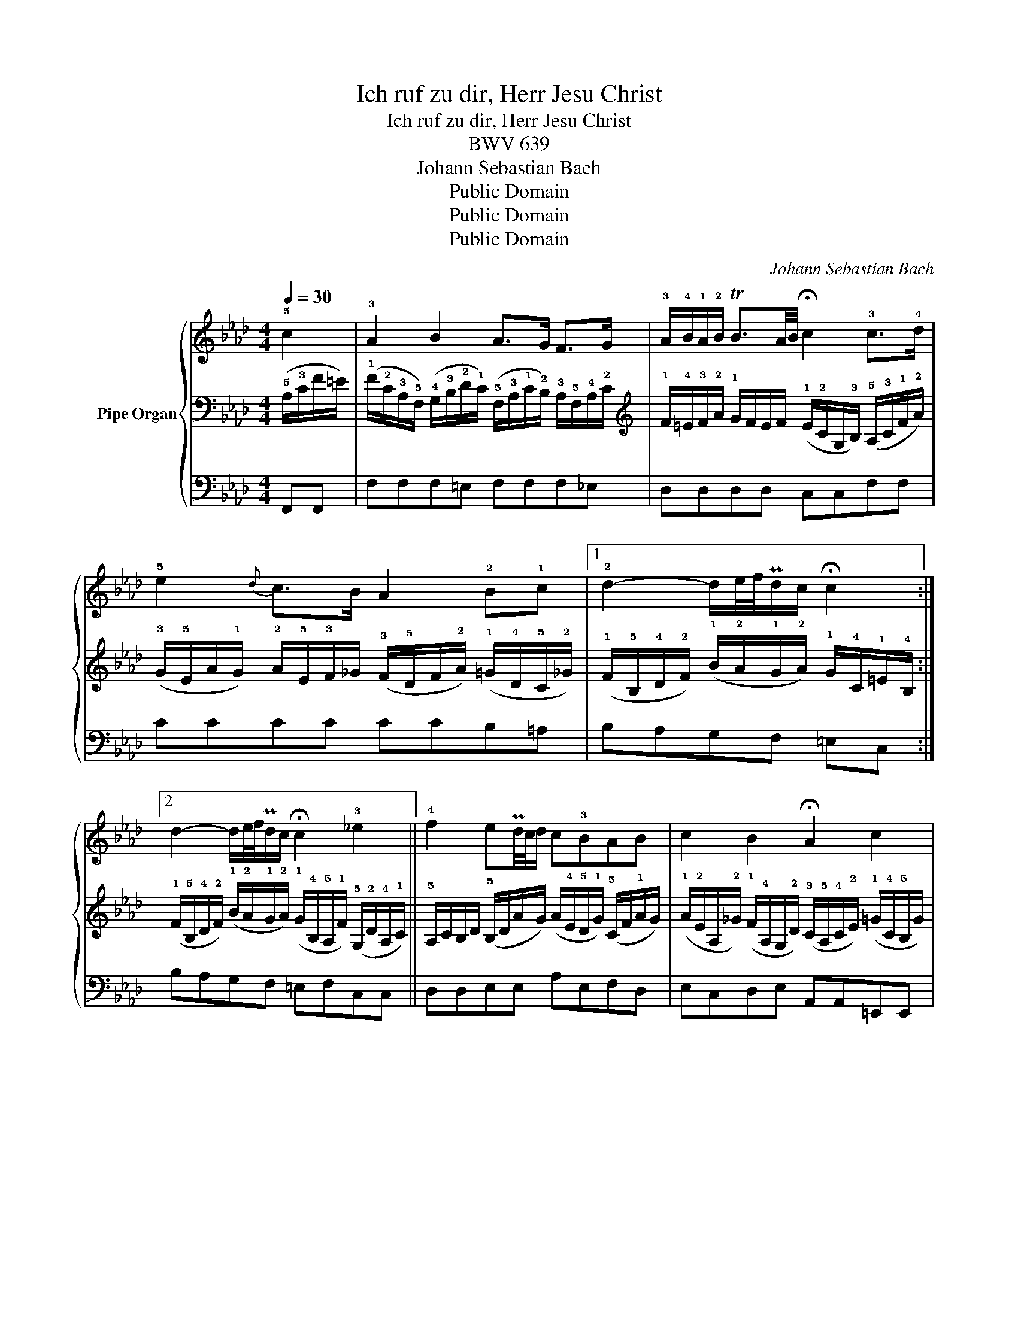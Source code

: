 X:1
T:Ich ruf zu dir, Herr Jesu Christ
T:Ich ruf zu dir, Herr Jesu Christ
T:BWV 639
T:Johann Sebastian Bach
T:Public Domain
T:Public Domain
T:Public Domain
C:Johann Sebastian Bach
Z:Public Domain
%%score { 1 | 2 | 3 }
L:1/8
Q:1/4=30
M:4/4
K:Ab
V:1 treble nm="Pipe Organ"
V:2 bass 
V:3 bass 
V:1
 !5!c2 | !3!A2 B2 A>G F>G | !3!A/!4!B/!1!A/!2!B/ TB3/2A/4B/4 !fermata!c2 !3!c>!4!d | %3
 !5!e2{d} c>B A2 !2!B!1!c |1 !2!d2- d/e/4f/4Pd/c/ !fermata!c2 :|2 %5
 d2- d/e/4f/4Pd/c/ !fermata!c2 !3!_e2 || !4!f2 ePd/4c/4d/ c!3!BAB | c2 B2 !fermata!A2 c2 | %8
 !4!c2 !5!c2 B2 A2 | G4 !fermata!!1!F4 | !4!A2 G2 F4 | !fermata!E6 E2 | !2!A2 A2 B2 B2 | %13
 !fermata!!4!c6 d2 | c2 B2 A2[Q:1/4=27] !1!F>G |[Q:1/4=24] A2[Q:1/4=21] G2[Q:1/4=18] !fermata!F2 |] %16
V:2
 (!5!A,/!3!C/F/=E/) | %1
 (!1!F/!2!C/!3!A,/!5!F,/) (!4!G,/!3!B,/!2!D/!1!C/) (!5!F,/!3!A,/!1!C/!2!B,/) !3!A,/!5!F,/!4!A,/!2!C/ | %2
[K:treble] !1!F/!4!=E/!3!F/!2!A/ !1!G/F/E/F/ (!1!E/!2!C/G,/!3!B,/) (!5!A,/!3!C/!1!F/!2!A/) | %3
 (!3!G/!5!E/A/!1!G/) !2!A/!5!E/!3!F/_G/ (!3!F/!5!D/F/!2!A/) (!1!=G/!4!D/!5!C/!2!_G/) |1 %4
 (!1!F/!5!B,/!4!D/!2!F/) (!1!B/!2!A/!1!G/!2!A/) !1!G/!4!C/!1!=E/!4!B,/ :|2 %5
 (!1!F/!5!B,/!4!D/!2!F/) (!1!B/!2!A/!1!G/!2!A/) (!1!G/!4!B,/!5!A,/!1!F/) (!5!G,/!2!D/!4!A,/!1!C/) || %6
 !5!A,/C/B,/D/ (!5!B,/D/A/G/) (A/!4!E/!5!D/!1!G/) (!5!C/F/!1!A/G/) | %7
 (!1!A/!2!E/A,/!2!_G/) (!1!F/!4!A,/G,/!2!D/) (!3!C/!5!A,/!4!C/!2!E/) (!1!=G/!4!C/!5!B,/G/) | %8
 !5!=A,/!3!C/!1!F/!2!G/ !1!=A/!3!F/!4!E/A/ !5!D/!2!G/!1!_A/!2!G/ !5!C/!2!F/!1!G/!2!F/ | %9
 (!4!D/!2!F/!1!G/!2!F/) (!1!=E/!4!B,/!2!D/!3!C/) (!5!A,/!3!C/F/E/) (F/!2!C/!3!A,/!5!F,/) | %10
 (!4!B,/!1!F/!2!G/!1!F/) !5!B,/E/F/E/ !4!C/E/F/!2!E/ !1!=D/!5!G,/!3!=B,/!1!D/ | %11
[K:bass] !5!G,/!2!C/!1!E/!2!D/ (G,/B,/!2!D/!1!C/) !5!E,/!3!A,/!1!C/!2!B,/ D/!2!B,/E,/D/ | %12
 !5!F,/!3!A,/!2!D/!1!C/ !5!F,/!3!A,/!1!C/!2!B,/ !5!F,/!3!A,/!2!B,/!4!A,/ !5!G,/!4!B,/!2!D/!3!C/ | %13
[K:treble] !5!A,/!4!C/E/A/ !5!E/!2!B/!1!c/!2!B/ !1!=A/!3!E/!2!_G/!5!=A,/ !4!B,/!1!=G/!5!_A,/!1!F/ | %14
 !5!G,/!2!=E/!1!F/!2!_E/ !5!F,/!2!D/!1!E/!2!D/ !5!E,/!1!C/!3!D/!4!C/ !5!B,/!2!F/!1!G/!2!F/ | %15
 !4!=D/!2!F/!1!G/!2!F/ !1!=E/!2!_D/!3!B,/!5!G,/ !4!=A,/!2!C/!1!F |] %16
V:3
"_" F,,F,, |"^" F,F,F,"_"=E,"^" F,F,"^"F,"^"_E, |"_" D,D,D,D, C,C,"^"F,"_"F, | %3
"^" CCCC CCB,"^"=A, |1"^" B,A,G,F, =E,C, :|2"^" B,A,G,F,"_" =E,"^"F,"_"C,C, || %6
"_" D,D,"_"E,E,"^" A,"_"E,"^"F,"_"D, |"^" E,"_"C,"_"D,"^"E,"_" A,,A,,=E,,E,, | %8
"_" F,,F,,"^"F,F,"^" F,"_"=E,"^"F,"_"D, |"_" B,,G,,"^"C,"_"C,"_" D,D,D,D, | %10
"_" =D,D,"^"E,E,"_" =A,,A,,"_"=B,,B,, |"^" C,C,"_"B,,B,, A,,A,,G,,G,, | %12
"_" F,,"_"F,,"_"E,,E,, =D,,D,,E,,E,, |"^" A,,A,,"_"_G,,G,, F,,F,,"^"B,,B,, | %14
"^" B,,"_"A,,A,,G,, G,,F,,"^"D,D, |"_" =B,,B,,"^"C,C,"_" F,,2 |] %16

